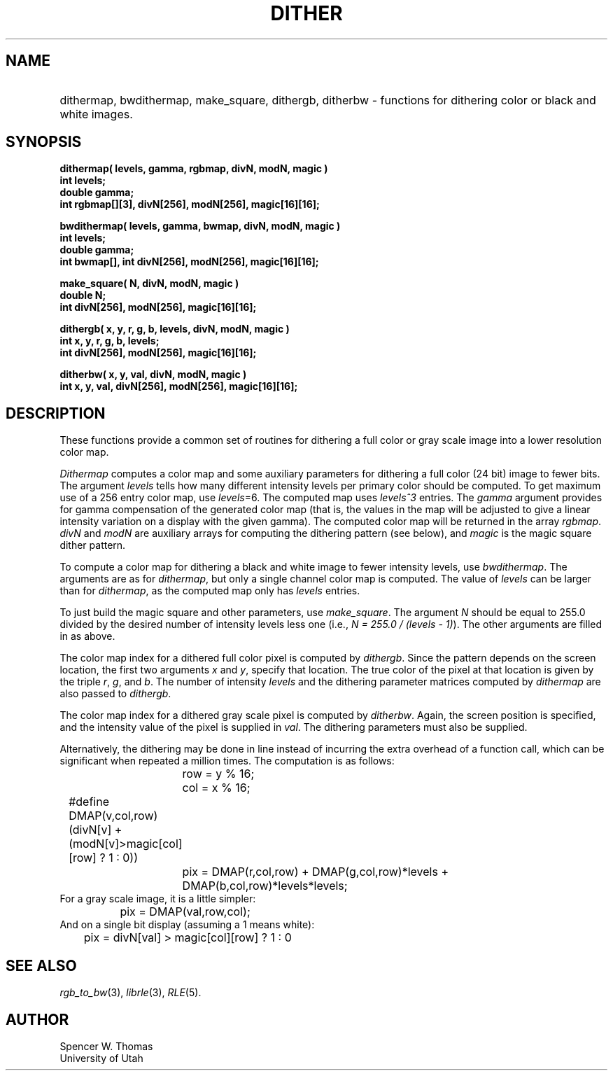 .\" Copyright (c) 1986, 1987, University of Utah
.TH DITHER 3 2/2/87 3
.UC 4
.SH NAME
.HP
dithermap, bwdithermap, make_square, dithergb, ditherbw \- functions for dithering color or black and white images.
.SH SYNOPSIS
.na
.sp
.B
dithermap( levels, gamma, rgbmap, divN, modN, magic )
.br
.B
int levels;
.br
.B
double gamma;
.br
.B
int rgbmap[][3], divN[256], modN[256], magic[16][16];
.sp
.B
bwdithermap( levels, gamma, bwmap, divN, modN, magic )
.br
.B
int levels;
.br
.B
double gamma;
.br
.B
int bwmap[], int divN[256], modN[256], magic[16][16];
.sp
.B
make_square( N, divN, modN, magic )
.br
.B
double N;
.br
.B
int divN[256], modN[256], magic[16][16];
.sp
.B
dithergb( x, y, r, g, b, levels, divN, modN, magic )
.br
.B
int x, y, r, g, b, levels;
.br
.B
int divN[256], modN[256], magic[16][16];
.sp
.B
ditherbw( x, y, val, divN, modN, magic )
.br
.B
int x, y, val, divN[256], modN[256], magic[16][16];
.ad b
.SH DESCRIPTION
These functions provide a common set of routines for dithering a full
color or gray scale image into a lower resolution color map.

.I Dithermap
computes a color map and some auxiliary parameters for dithering a
full color (24 bit) image to fewer bits.  The argument
.I levels
tells how many different intensity levels per primary color should be
computed.  To get maximum use of a 256 entry color map, use
.IR levels =6.
The computed map uses \fIlevels^3\fP entries.
The
.I gamma
argument provides for gamma compensation of the generated color map
(that is, the values in the map will be adjusted to give a linear
intensity variation on a display with the given gamma).
The computed color map will be returned in the array
.IR rgbmap .
.I divN
and
.I modN
are auxiliary arrays for computing the dithering pattern (see below),
and
.I magic
is the magic square dither pattern.
.PP
To compute a color map for dithering a black and white image to fewer
intensity levels, use
.IR bwdithermap .
The arguments are as for
.IR dithermap ,
but only a single channel color map is computed.  The value of
\fIlevels\fP can be larger than for \fIdithermap\fP, as
the computed map only has \fIlevels\fP entries.
.PP
To just build the magic square and other parameters, use
.IR make_square .
The argument
.I N
should be equal to 255.0 divided by the desired number of intensity
levels less one (i.e., \fIN = 255.0 / (levels - 1)\fP).  The other
arguments are filled in as above.
.PP
The color map index for a dithered full color pixel is computed by
.IR dithergb .
Since the pattern depends on the screen location, the first two
arguments
.IR x
and
.IR y ,
specify that location.  The true color of the pixel at that location
is given by the triple
.IR r ,
.IR g ,
and
.IR b .
The number of intensity
.I levels
and the dithering parameter matrices computed by
.I dithermap
are also passed to
.IR dithergb .
.PP
The color map index for a dithered gray scale pixel is computed by
.IR ditherbw .
Again, the screen position is specified, and the intensity value of
the pixel is supplied in
.IR val .
The dithering parameters must also be supplied.
.PP
Alternatively, the dithering may be done in line instead of incurring
the extra overhead of a function call, which can be significant when
repeated a million times.  The computation is as follows:
.nf
.ta .5i 1.0i 1.5i
		row = y % 16;
		col = x % 16;
	#define DMAP(v,col,row) (divN[v] + (modN[v]>magic[col][row] ? 1 : 0))
		pix = DMAP(r,col,row) + DMAP(g,col,row)*levels +
			DMAP(b,col,row)*levels*levels;
.fi
For a gray scale image, it is a little simpler:
.nf
.ta .5i 1.0i 1.5i
		pix = DMAP(val,row,col);
.fi
And on a single bit display (assuming a 1 means white):
.nf
.ta .5i 1.0i
		pix = divN[val] > magic[col][row] ? 1 : 0
.fi
.SH SEE ALSO
.IR rgb_to_bw (3),
.IR librle (3),
.IR RLE (5).
.SH AUTHOR
Spencer W. Thomas
.br
University of Utah
